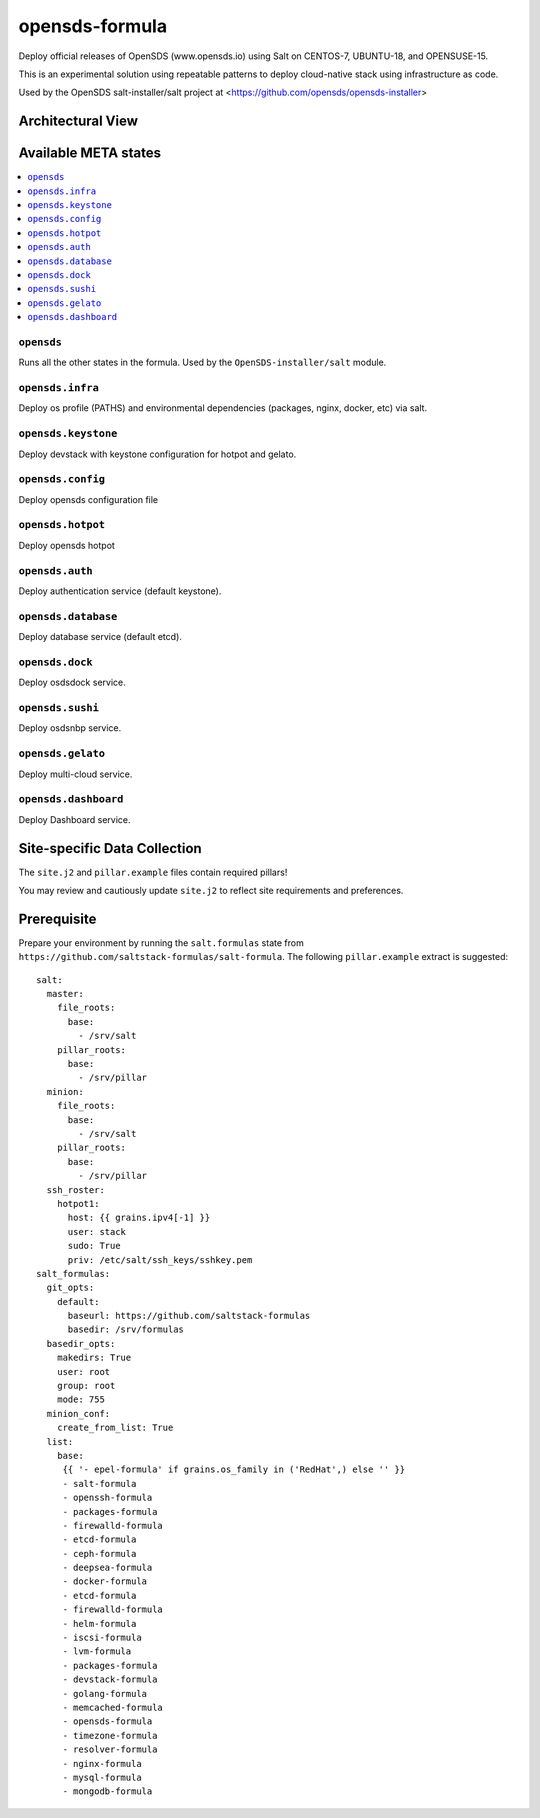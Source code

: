 ================
opensds-formula
================

Deploy official releases of OpenSDS (www.opensds.io) using Salt on CENTOS-7, UBUNTU-18, and OPENSUSE-15.

This is an experimental solution using repeatable patterns to deploy cloud-native stack using infrastructure as code.

Used by the OpenSDS salt-installer/salt project at <https://github.com/opensds/opensds-installer>

.. notes::

    See the full `Salt Formulas installation and usage instructions
    <http://docs.saltstack.com/en/latest/topics/development/conventions/formulas.html>`_.

Architectural View
===================

.. image:: solutionDesign.png
   :target: https://github.com/opensds/opensds
   :scale: 25 %
   :alt: salt formula high level architecture

Available META states
======================

.. contents::
    :local:

``opensds``
------------

Runs all the other states in the formula. Used by the ``OpenSDS-installer/salt`` module.

``opensds.infra``
-----------------

Deploy os profile (PATHS) and environmental dependencies (packages, nginx, docker, etc) via salt.

``opensds.keystone``
-----------------

Deploy devstack with keystone configuration for hotpot and gelato.

``opensds.config``
-----------------

Deploy opensds configuration file

``opensds.hotpot``
-----------------

Deploy opensds hotpot

``opensds.auth``
-----------------

Deploy authentication service (default keystone).

``opensds.database``
-----------------

Deploy database service (default etcd).

``opensds.dock``
-----------------

Deploy osdsdock service.

``opensds.sushi``
-----------------

Deploy osdsnbp service.

``opensds.gelato``
-----------------

Deploy multi-cloud service.

``opensds.dashboard``
-----------------

Deploy Dashboard service.


Site-specific Data Collection
================

The ``site.j2`` and ``pillar.example`` files contain required pillars!

You may review and cautiously update ``site.j2`` to reflect site requirements and preferences.

Prerequisite
==============

Prepare your environment by running the ``salt.formulas`` state from ``https://github.com/saltstack-formulas/salt-formula``.
The following ``pillar.example`` extract is suggested::

        salt:
          master:
            file_roots:
              base:
                - /srv/salt
            pillar_roots:
              base:
                - /srv/pillar
          minion:
            file_roots:
              base:
                - /srv/salt
            pillar_roots:
              base:
                - /srv/pillar
          ssh_roster:
            hotpot1:
              host: {{ grains.ipv4[-1] }}
              user: stack
              sudo: True
              priv: /etc/salt/ssh_keys/sshkey.pem
        salt_formulas:
          git_opts:
            default:
              baseurl: https://github.com/saltstack-formulas
              basedir: /srv/formulas
          basedir_opts:
            makedirs: True
            user: root
            group: root
            mode: 755
          minion_conf:
            create_from_list: True
          list:
            base:
             {{ '- epel-formula' if grains.os_family in ('RedHat',) else '' }}
             - salt-formula
             - openssh-formula
             - packages-formula
             - firewalld-formula
             - etcd-formula
             - ceph-formula
             - deepsea-formula
             - docker-formula
             - etcd-formula
             - firewalld-formula
             - helm-formula
             - iscsi-formula
             - lvm-formula
             - packages-formula
             - devstack-formula
             - golang-formula
             - memcached-formula
             - opensds-formula
             - timezone-formula
             - resolver-formula
             - nginx-formula
             - mysql-formula
             - mongodb-formula

